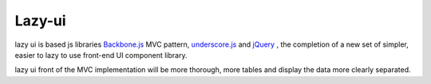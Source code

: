 Lazy-ui
#########################################


lazy ui is based js libraries `Backbone.js <http://backbonejs.org>`_ MVC pattern, `underscore.js <http://underscorejs.org>`_ and `jQuery <http://jquery.com>`_ , the completion of a new set of simpler, easier to lazy to use front-end UI component library.

lazy ui front of the MVC implementation will be more thorough, more tables and display the data more clearly separated.
